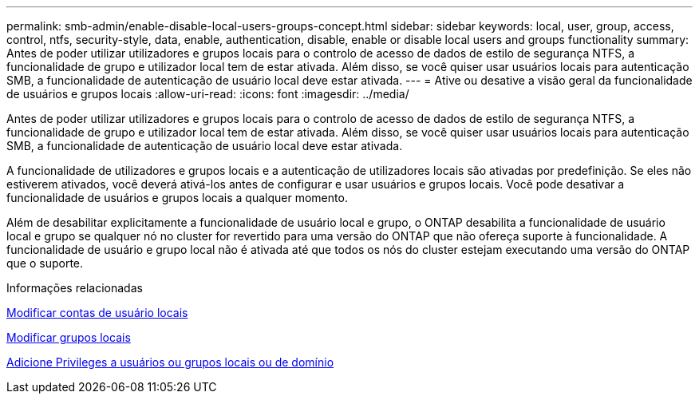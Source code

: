 ---
permalink: smb-admin/enable-disable-local-users-groups-concept.html 
sidebar: sidebar 
keywords: local, user, group, access, control, ntfs, security-style, data, enable, authentication, disable, enable or disable local users and groups functionality 
summary: Antes de poder utilizar utilizadores e grupos locais para o controlo de acesso de dados de estilo de segurança NTFS, a funcionalidade de grupo e utilizador local tem de estar ativada. Além disso, se você quiser usar usuários locais para autenticação SMB, a funcionalidade de autenticação de usuário local deve estar ativada. 
---
= Ative ou desative a visão geral da funcionalidade de usuários e grupos locais
:allow-uri-read: 
:icons: font
:imagesdir: ../media/


[role="lead"]
Antes de poder utilizar utilizadores e grupos locais para o controlo de acesso de dados de estilo de segurança NTFS, a funcionalidade de grupo e utilizador local tem de estar ativada. Além disso, se você quiser usar usuários locais para autenticação SMB, a funcionalidade de autenticação de usuário local deve estar ativada.

A funcionalidade de utilizadores e grupos locais e a autenticação de utilizadores locais são ativadas por predefinição. Se eles não estiverem ativados, você deverá ativá-los antes de configurar e usar usuários e grupos locais. Você pode desativar a funcionalidade de usuários e grupos locais a qualquer momento.

Além de desabilitar explicitamente a funcionalidade de usuário local e grupo, o ONTAP desabilita a funcionalidade de usuário local e grupo se qualquer nó no cluster for revertido para uma versão do ONTAP que não ofereça suporte à funcionalidade. A funcionalidade de usuário e grupo local não é ativada até que todos os nós do cluster estejam executando uma versão do ONTAP que o suporte.

.Informações relacionadas
xref:modify-local-user-accounts-reference.html[Modificar contas de usuário locais]

xref:modify-local-groups-reference.html[Modificar grupos locais]

xref:add-privileges-local-domain-users-groups-task.html[Adicione Privileges a usuários ou grupos locais ou de domínio]
